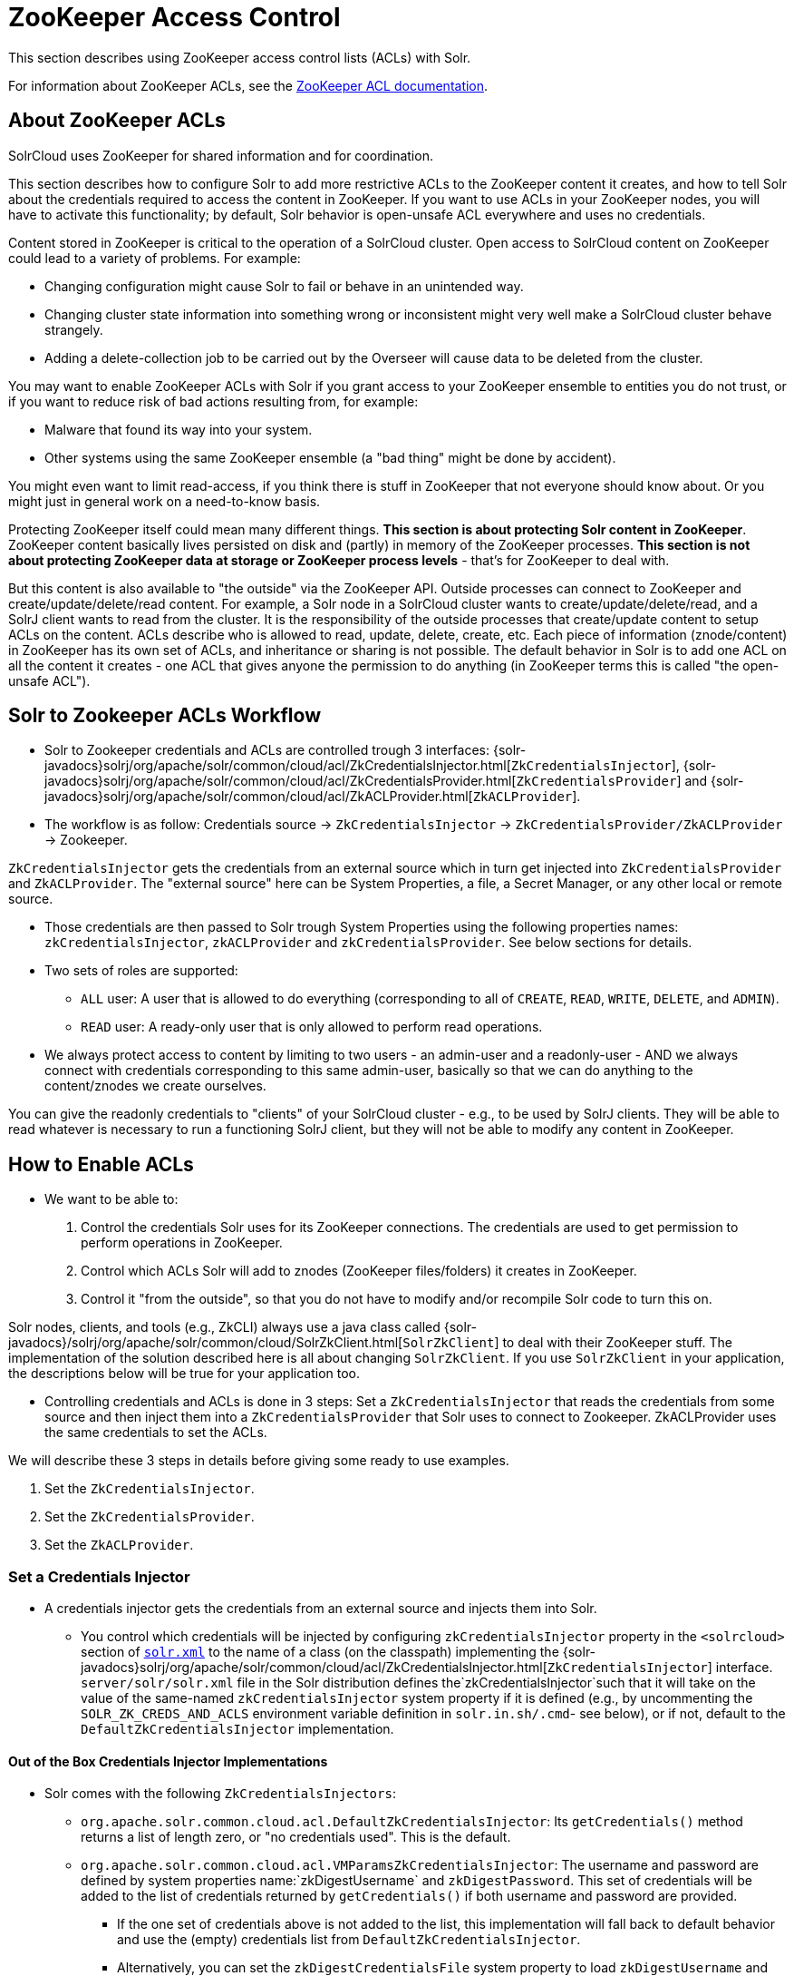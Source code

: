 = ZooKeeper Access Control
// Licensed to the Apache Software Foundation (ASF) under one
// or more contributor license agreements.  See the NOTICE file
// distributed with this work for additional information
// regarding copyright ownership.  The ASF licenses this file
// to you under the Apache License, Version 2.0 (the
// "License"); you may not use this file except in compliance
// with the License.  You may obtain a copy of the License at
//
//   http://www.apache.org/licenses/LICENSE-2.0
//
// Unless required by applicable law or agreed to in writing,
// software distributed under the License is distributed on an
// "AS IS" BASIS, WITHOUT WARRANTIES OR CONDITIONS OF ANY
// KIND, either express or implied.  See the License for the
// specific language governing permissions and limitations
// under the License.

This section describes using ZooKeeper access control lists (ACLs) with Solr.

For information about ZooKeeper ACLs, see the http://zookeeper.apache.org/doc/r{dep-version-zookeeper}/zookeeperProgrammers.html#sc_ZooKeeperAccessControl[ZooKeeper ACL documentation].

== About ZooKeeper ACLs

SolrCloud uses ZooKeeper for shared information and for coordination.

This section describes how to configure Solr to add more restrictive ACLs to the ZooKeeper content it creates, and how to tell Solr about the credentials required to access the content in ZooKeeper.
If you want to use ACLs in your ZooKeeper nodes, you will have to activate this functionality; by default, Solr behavior is open-unsafe ACL everywhere and uses no credentials.

Content stored in ZooKeeper is critical to the operation of a SolrCloud cluster.
Open access to SolrCloud content on ZooKeeper could lead to a variety of problems.
For example:

* Changing configuration might cause Solr to fail or behave in an unintended way.
* Changing cluster state information into something wrong or inconsistent might very well make a SolrCloud cluster behave strangely.
* Adding a delete-collection job to be carried out by the Overseer will cause data to be deleted from the cluster.

You may want to enable ZooKeeper ACLs with Solr if you grant access to your ZooKeeper ensemble to entities you do not trust, or if you want to reduce risk of bad actions resulting from, for example:

* Malware that found its way into your system.
* Other systems using the same ZooKeeper ensemble (a "bad thing" might be done by accident).

You might even want to limit read-access, if you think there is stuff in ZooKeeper that not everyone should know about.
Or you might just in general work on a need-to-know basis.

Protecting ZooKeeper itself could mean many different things.
**This section is about protecting Solr content in ZooKeeper**.
ZooKeeper content basically lives persisted on disk and (partly) in memory of the ZooKeeper processes.
*This section is not about protecting ZooKeeper data at storage or ZooKeeper process levels* - that's for ZooKeeper to deal with.

But this content is also available to "the outside" via the ZooKeeper API.
Outside processes can connect to ZooKeeper and create/update/delete/read content.
For example, a Solr node in a SolrCloud cluster wants to create/update/delete/read, and a SolrJ client wants to read from the cluster.
It is the responsibility of the outside processes that create/update content to setup ACLs on the content.
ACLs describe who is allowed to read, update, delete, create, etc.
Each piece of information (znode/content) in ZooKeeper has its own set of ACLs, and inheritance or sharing is not possible.
The default behavior in Solr is to add one ACL on all the content it creates - one ACL that gives anyone the permission to do anything (in ZooKeeper terms this is called "the open-unsafe ACL").



== Solr to Zookeeper ACLs Workflow

* Solr to Zookeeper credentials and ACLs are controlled trough 3 interfaces: {solr-javadocs}solrj/org/apache/solr/common/cloud/acl/ZkCredentialsInjector.html[`ZkCredentialsInjector`],  {solr-javadocs}solrj/org/apache/solr/common/cloud/acl/ZkCredentialsProvider.html[`ZkCredentialsProvider`] and {solr-javadocs}solrj/org/apache/solr/common/cloud/acl/ZkACLProvider.html[`ZkACLProvider`].

* The workflow is as follow: Credentials source →   `ZkCredentialsInjector` →  `ZkCredentialsProvider/ZkACLProvider` → Zookeeper.

`ZkCredentialsInjector` gets the credentials from an external source which in turn get injected into `ZkCredentialsProvider`
and `ZkACLProvider`. The "external source" here can be System Properties, a file, a Secret Manager, or any other local or remote source.

* Those credentials are then passed to Solr trough System Properties using the following properties names:
`zkCredentialsInjector`, `zkACLProvider` and `zkCredentialsProvider`. See below sections for details.

* Two sets of roles are supported:
** `ALL` user: A user that is allowed to do everything (corresponding to all of `CREATE`, `READ`, `WRITE`, `DELETE`, and `ADMIN`).
** `READ` user: A ready-only user that is only allowed to perform read operations.


* We always protect access to content by limiting to two users - an admin-user and a readonly-user - AND we always connect with
credentials corresponding to this same admin-user, basically so that we can do anything to the content/znodes we create ourselves.

You can give the readonly credentials to "clients" of your SolrCloud cluster - e.g., to be used by SolrJ clients. They will
be able to read whatever is necessary to run a functioning SolrJ client, but they will not be able to modify any content in ZooKeeper.




== How to Enable ACLs

* We want to be able to:

. Control the credentials Solr uses for its ZooKeeper connections.
The credentials are used to get permission to perform operations in ZooKeeper.
. Control which ACLs Solr will add to znodes (ZooKeeper files/folders) it creates in ZooKeeper.
. Control it "from the outside", so that you do not have to modify and/or recompile Solr code to turn this on.

Solr nodes, clients, and tools (e.g., ZkCLI) always use a java class called {solr-javadocs}/solrj/org/apache/solr/common/cloud/SolrZkClient.html[`SolrZkClient`] to deal with their ZooKeeper stuff.
The implementation of the solution described here is all about changing `SolrZkClient`.
If you use `SolrZkClient` in your application, the descriptions below will be true for your application too.


* Controlling credentials and ACLs is done in 3 steps: Set a `ZkCredentialsInjector` that reads the credentials from
some source and then inject them into a `ZkCredentialsProvider` that Solr uses to connect to Zookeeper. ZkACLProvider
uses the same credentials to set the ACLs.


We will describe these 3 steps in details before giving some ready to use examples.


. Set the `ZkCredentialsInjector`.
. Set the `ZkCredentialsProvider`.
. Set the `ZkACLProvider`.


=== Set a Credentials Injector

* A credentials injector gets the credentials from an external source and injects them into Solr.


** You control which credentials will be injected by configuring `zkCredentialsInjector` property in the `<solrcloud>` section of xref:configuration-guide:configuring-solr-xml.adoc[`solr.xml`] to the name of a class (on the classpath) implementing the {solr-javadocs}solrj/org/apache/solr/common/cloud/acl/ZkCredentialsInjector.html[`ZkCredentialsInjector`] interface. +
`server/solr/solr.xml` file in the Solr distribution defines the`zkCredentialsInjector`such that it will take on the value
of the same-named `zkCredentialsInjector` system property if it is defined (e.g., by uncommenting
the `SOLR_ZK_CREDS_AND_ACLS` environment variable definition in `solr.in.sh/.cmd`- see below), or if not, default
to the `DefaultZkCredentialsInjector` implementation.

==== Out of the Box Credentials Injector Implementations


*  Solr comes with the following `ZkCredentialsInjectors`:

** `org.apache.solr.common.cloud.acl.DefaultZkCredentialsInjector`: Its `getCredentials()` method returns a list of length zero,
or "no credentials used". This is the default.

** `org.apache.solr.common.cloud.acl.VMParamsZkCredentialsInjector`: The username and password are defined by system
properties name:`zkDigestUsername` and `zkDigestPassword`. This set of credentials will be added to the list of credentials
returned by `getCredentials()` if both username and password are provided.

*** If the one set of credentials above is not added to the list, this implementation will fall back to default
behavior and use the (empty) credentials list from `DefaultZkCredentialsInjector`.

*** Alternatively, you can set the `zkDigestCredentialsFile` system property to load `zkDigestUsername` and
`zkDigestPassword` from a file instead of exposing the credentials as system properties. The provided file must be a
Java properties file and contain both the `zkDigestUsername` and `zkDigestPassword` properties.

*** Usage (See full example later in the page):

----
-DzkCredentialsInjector=org.apache.solr.common.cloud.acl.VMParamsZkCredentialsInjector
-DzkDigestUsername=admin-user -DzkDigestPassword=CHANGEME-ADMIN-PASSWORD
-DzkDigestReadonlyUsername=readonly-user -DzkDigestReadonlyPassword=CHANGEME-READONLY-PASSWORD

# Or using a Java property file containing the credentials:
-DzkCredentialsInjector=org.apache.solr.common.cloud.acl.VMParamsZkCredentialsInjector
-DzkDigestCredentialsFile=SOLR_HOME_DIR/server/etc/zookeepercredentials.properties
----



** `org.apache.solr.common.cloud.acl.SecretCredentialInjector`: Used to get credentials from a Secret Manager. It retrieves the
credentials using a {solr-javadocs}solrj/org/apache/solr/common/cloud/acl/SecretCredentialsProvider.html[`SecretCredentialsProvider`] passed
through Systems Properties via `zkSecretCredentialsProvider` property name.

*** The out the box implementation of `SecretCredentialsProvider` is {solr-javadocs}aws-secret-provider/org/apache/solr/secret/zk/AWSSecretCredentialsProvider.html[`AWSSecretCredentialsProvider`]  which pulls the credentials
from  https://aws.amazon.com/secrets-manager/[AWS Secret Manager]


*** Usage (See full example later in the page):
----
-DzkCredentialsInjector=org.apache.solr.common.cloud.acl.SecretCredentialInjector
-DzkSecretCredentialsProvider=org.apache.solr.secret.zk.AWSSecretCredentialsProvider
-DzkSecretCredentialSecretName=zkCredentialsSecret
-DzkCredentialsAWSSecretRegion=us-west-2"
----

It expects a secret value containing the credentials in the following Json format (the secret name is `zkCredentialsSecret`):
----
{
  "zkCredentials": [
                      {"username": "admin-user", "password": "ADMIN-PASSWORD", "perms": "all"},
                      {"username": "readonly-user", "password": "READONLY-PASSWORD", "perms": "read"}
                  ]
}
----

** You can have your own Secret Manager Implementation, implementing
{solr-javadocs}solrj/org/apache/solr/common/cloud/acl/SecretCredentialsProvider.html[`SecretCredentialsProvider`]  and pass it
through `zkSecretCredentialsProvider` System Property name.

----
-DzkCredentialsInjector=org.apache.solr.common.cloud.acl.SecretCredentialInjector
-DzkSecretCredentialsProvider=fully.qualified.class.CustomSecretCredentialsProvider
-DzkSecretCredentialSecretName=zkCredentialsSecret
----

** Alternatively, you can create your own credentials injector by
implementing {solr-javadocs}solrj/org/apache/solr/common/cloud/acl/ZkCredentialsInjector.html[`ZkCredentialsInjector`] and pass it through System Properties using `zkCredentialsInjector` name:

----
-DzkCredentialsInjector=fully.qualified.class.CustomInjectorClassName
----


After the credentials are injected they are then used in the `ZkCredentialsProvider`.



=== Set a Credential Provider




`ZkCredentialsProvider` gets the credentials from the `ZkCredentialsInjector` and uses them to connect to Zookeeper.


** You control which credentials will be used by configuring `zkCredentialsProvider` property in the `<solrcloud>` section of xref:configuration-guide:configuring-solr-xml.adoc[`solr.xml`] to the name of a class (on the classpath) implementing the {solr-javadocs}solrj/org/apache/solr/common/cloud/acl/ZkCredentialsProvider.html[`ZkCredentialsProvider`] interface. +
`server/solr/solr.xml` file in the Solr distribution defines the`zkCredentialsProvider`such that it will take on the value
of the same-named `zkCredentialsProvider` system property if it is defined (e.g., by uncommenting
the `SOLR_ZK_CREDS_AND_ACLS` environment variable definition in `solr.in.sh/.cmd`- see below), or if not, default
to the `DefaultZkCredentialsProvider` implementation.


==== Out of the Box credentials Implementations

You can always make you own implementation, but Solr comes with two implementations:

* No credentials:

`org.apache.solr.common.cloud.acl.DefaultZkCredentialsProvider`: Its `getCredentials()` returns a list of length
zero, or "no credentials used". This is the default.


* `digest` scheme based credentialsProvider:

`org.apache.solr.common.cloud.acl.DigestZkCredentialsProvider`: The used scheme is `digest` and it gets the `ALL` user
credentials  (perms=all) from the specified `ZkCredentialsInjector`.

If a `ZkCredentialsInjector` with an `ALL` user ( having both username and password provided) is not defined, it will fall
back to default behavior and use the (empty) credentials list from `DefaultZkCredentialsProvider`.


=== Set an ACL Provider


** You control which ACLs will be added by configuring `zkACLProvider` property in the `<solrcloud>` section of xref:configuration-guide:configuring-solr-xml.adoc[`solr.xml`] to the name of a class (on the classpath) implementing the {solr-javadocs}solrj/org/apache/solr/common/cloud/acl/ZkACLProvider.html[`ZkACLProvider`] interface. +
`server/solr/solr.xml` file in the Solr distribution defines the`zkACLProvider`such that it will take on the value
of the same-named `zkACLProvider` system property if it is defined (e.g., by uncommenting
the `SOLR_ZK_CREDS_AND_ACLS` environment variable definition in `solr.in.sh/.cmd`- see below), or if not, default
to the `DefaultZkACLProvider` implementation.


==== Out of the Box ACL Implementations
You can always make you own implementation, but Solr comes with:

* `org.apache.solr.common.cloud.DefaultZkACLProvider`: It returns a list of length one for all `zNodePath`-s. The single ACL entry
in the list is "open-unsafe". This is the default.

* `org.apache.solr.common.cloud.acl.DigestZkACLProvider`: This lets you define your ACLs using the defined `ZkCredentialsInjector`. Its `getACLsToAdd()`
implementation will apply only admin ACLs to pre-defined sensitive paths as defined
by `SecurityAwareZkACLProvider` (`/security.json` and `/security/*`) and both admin and user ACLs to the rest of the contents.
The `all` and `read` users are injected through the `ZkCredentialsInjector` described earlier in the page.

* `org.apache.solr.common.cloud.SaslZkACLProvider`: Requires SASL authentication. Gives all permissions for the user specified in system
property `solr.authorization.superuser` (default:`solr`) when using SASL, and gives read permissions for anyone else. Designed for
a setup where configurations have already been set up and will not be modified, or where configuration changes are
controlled via Solr APIs. This provider will be useful for administration in a kerberos environment. In such
an environment, the administrator wants Solr to authenticate to ZooKeeper using SASL, since this is only way to
authenticate with ZooKeeper via Kerberos.

* If none of the above ACLs is added to the list, the (empty) ACL list of `DefaultZkACLProvider` will be used by default.



=== Examples


Below examples are for `digest` scheme.

* xref:#through-system-properties[System Properties]
* xref:#through-a-file[Through a File]
* xref:#through-aws-secret-manager[AWS Secret Manager]
* xref:#through-a-custom-secret-manager[A Custom Secret Manager]
* xref:#through-a-custom-credentials-injector[Custom Credentials Injector]


==== Through System Properties
:sectanchors:

* ZK credentials are passed through System Properties via `DzkDigestUsername`, `DzkDigestPassword`, `DzkDigestReadonlyUsername`
and `DzkDigestReadonlyPassword` properties names.

[.dynamic-tabs]
--
[example.tab-pane#system-props-nix]
====
[.tab-label]**nix*

.solr.in.sh
[source,bash]
----

# Settings for ZK ACL
SOLR_ZK_CREDS_AND_ACLS="-DzkACLProvider=org.apache.solr.common.cloud.acl.DigestZkACLProvider \
  -DzkCredentialsProvider=org.apache.solr.common.cloud.acl.DigestZkCredentialsProvider \
  -DzkCredentialsInjector=org.apache.solr.common.cloud.acl.VMParamsZkCredentialsInjector \
  -DzkDigestUsername=admin-user -DzkDigestPassword=CHANGEME-ADMIN-PASSWORD \
  -DzkDigestReadonlyUsername=readonly-user -DzkDigestReadonlyPassword=CHANGEME-READONLY-PASSWORD"
SOLR_OPTS="$SOLR_OPTS $SOLR_ZK_CREDS_AND_ACLS"

----


.zkcli.sh
[source,bash]
----
# Settings for ZK ACL
SOLR_ZK_CREDS_AND_ACLS="-DzkACLProvider=org.apache.solr.common.cloud.acl.DigestZkACLProvider \
  -DzkCredentialsProvider=org.apache.solr.common.cloud.acl.DigestZkCredentialsProvider \
  -DzkCredentialsInjector=org.apache.solr.common.cloud.acl.VMParamsZkCredentialsInjector \
  -DzkDigestUsername=admin-user -DzkDigestPassword=CHANGEME-ADMIN-PASSWORD \
  -DzkDigestReadonlyUsername=readonly-user -DzkDigestReadonlyPassword=CHANGEME-READONLY-PASSWORD"
----
====

[example.tab-pane#system-props-windows]
====
[.tab-label]*Windows*

.solr.in.cmd
[source,powershell]
----
REM Settings for ZK ACL
set SOLR_ZK_CREDS_AND_ACLS=-DzkACLProvider=org.apache.solr.common.cloud.acl.DigestZkACLProvider ^
 -DzkCredentialsProvider=org.apache.solr.common.cloud.acl.DigestZkCredentialsProvider ^
 -DzkCredentialsInjector=org.apache.solr.common.cloud.acl.VMParamsZkCredentialsInjector ^
 -DzkDigestUsername=admin-user -DzkDigestPassword=CHANGEME-ADMIN-PASSWORD ^
 -DzkDigestReadonlyUsername=readonly-user -DzkDigestReadonlyPassword=CHANGEME-READONLY-PASSWORD
set SOLR_OPTS=%SOLR_OPTS% %SOLR_ZK_CREDS_AND_ACLS%
----

.zkcli.bat
[source,powershell]
----
REM Settings for ZK ACL
set SOLR_ZK_CREDS_AND_ACLS=-DzkACLProvider=org.apache.solr.common.cloud.acl.DigestZkACLProvider ^
 -DzkCredentialsProvider=org.apache.solr.common.cloud.acl.DigestZkCredentialsProvider ^
 -DzkCredentialsInjector=org.apache.solr.common.cloud.acl.VMParamsZkCredentialsInjector ^
 -DzkDigestUsername=admin-user -DzkDigestPassword=CHANGEME-ADMIN-PASSWORD ^
 -DzkDigestReadonlyUsername=readonly-user -DzkDigestReadonlyPassword=CHANGEME-READONLY-PASSWORD
----
====
--



==== Through a File

* Create a Java property files, for example named `zookeepercredentials.properties` containing the credentials in the following format:
----
zkDigestUsername=admin-user
zkDigestPassword=CHANGEME-ADMIN-PASSWORD
zkDigestReadonlyUsername=readonly-user
zkDigestReadonlyPassword=CHANGEME-READONLY-PASSWORD
----

* Pass the file path via System Properties:


[.dynamic-tabs]
--
[example.tab-pane#file-system-props-nix]
====
[.tab-label]**nix*

.solr.in.sh
[source,bash]
----

# Settings for ZK ACL
SOLR_ZK_CREDS_AND_ACLS="-DzkACLProvider=org.apache.solr.common.cloud.acl.DigestZkACLProvider \
  -DzkCredentialsProvider=org.apache.solr.common.cloud.acl.DigestZkCredentialsProvider \
  -DzkCredentialsInjector=org.apache.solr.common.cloud.acl.VMParamsZkCredentialsInjector \
  -DzkDigestCredentialsFile=SOLR_HOME_DIR/server/etc/zookeepercredentials.properties"
SOLR_OPTS="$SOLR_OPTS $SOLR_ZK_CREDS_AND_ACLS"

----


.zkcli.sh
[source,bash]
----
# Settings for ZK ACL
SOLR_ZK_CREDS_AND_ACLS="-DzkACLProvider=org.apache.solr.common.cloud.acl.DigestZkACLProvider \
  -DzkCredentialsProvider=org.apache.solr.common.cloud.acl.DigestZkCredentialsProvider \
  -DzkCredentialsInjector=org.apache.solr.common.cloud.acl.VMParamsZkCredentialsInjector \
  -DzkDigestCredentialsFile=SOLR_HOME_DIR/server/etc/zookeepercredentials.properties"
----
====

[example.tab-pane#file-system-props-windows]
====
[.tab-label]*Windows*

.solr.in.cmd
[source,powershell]
----
REM Settings for ZK ACL
set SOLR_ZK_CREDS_AND_ACLS=-DzkACLProvider=org.apache.solr.common.cloud.acl.DigestZkACLProvider ^
 -DzkCredentialsProvider=org.apache.solr.common.cloud.acl.DigestZkCredentialsProvider ^
 -DzkCredentialsInjector=org.apache.solr.common.cloud.acl.VMParamsZkCredentialsInjector ^
 -DzkDigestCredentialsFile=SOLR_HOME_DIR/server/etc/zookeepercredentials.properties
set SOLR_OPTS=%SOLR_OPTS% %SOLR_ZK_CREDS_AND_ACLS%
----

.zkcli.bat
[source,powershell]
----
REM Settings for ZK ACL
set SOLR_ZK_CREDS_AND_ACLS=-DzkACLProvider=org.apache.solr.common.cloud.acl.DigestZkACLProvider ^
 -DzkCredentialsProvider=org.apache.solr.common.cloud.acl.DigestZkCredentialsProvider ^
 -DzkCredentialsInjector=org.apache.solr.common.cloud.acl.VMParamsZkCredentialsInjector ^
 -DzkDigestCredentialsFile=SOLR_HOME_DIR/server/etc/zookeepercredentials.properties
----
====
--



==== Through AWS Secret Manager

* To enable this feature, copy the jar files in `modules/aws-secret-provider/lib` to `SOLR_INSTALL/server/solr-webapp/webapp/WEB-INF/lib/` and add follow the below steps before restarting Solr.

* If reusing an existing 'solr.xml' make sure to add the following line to '<solrcloud>' block:
----
    <str name="zkCredentialsInjector">${zkCredentialsInjector:org.apache.solr.common.cloud.acl.DefaultZkCredentialsInjector}</str>
----

* Create a secret in AWS SM (for example named `zkCredentialsSecret`) containing the Zookeeper credentials in the following Json format:

----
{
  "zkCredentials": [
                      {"username": "admin-user", "password": "ADMIN-PASSWORD", "perms": "all"},
                      {"username": "readonly-user", "password": "READONLY-PASSWORD", "perms": "read"}
                  ]
}
----

* Pass the secret name and region using:


[.dynamic-tabs]
--
[example.tab-pane#aws-sm-nix]
====
[.tab-label]**nix*

.solr.in.sh
[source,bash]
----

# Settings for ZK ACL
SOLR_ZK_CREDS_AND_ACLS="-DzkACLProvider=org.apache.solr.common.cloud.acl.DigestZkACLProvider \
  -DzkCredentialsProvider=org.apache.solr.common.cloud.acl.DigestZkCredentialsProvider \
  -DzkCredentialsInjector=org.apache.solr.common.cloud.acl.SecretCredentialInjector
  -DzkSecretCredentialsProvider=org.apache.solr.secret.zk.AWSSecretCredentialsProvider
  -DzkSecretCredentialSecretName=zkCredentialsSecret
  -DzkCredentialsAWSSecretRegion=us-west-2"
SOLR_OPTS="$SOLR_OPTS $SOLR_ZK_CREDS_AND_ACLS"

----


.zkcli.sh
[source,bash]
----
# Settings for ZK ACL
SOLR_ZK_CREDS_AND_ACLS="-DzkACLProvider=org.apache.solr.common.cloud.acl.DigestZkACLProvider \
  -DzkCredentialsProvider=org.apache.solr.common.cloud.acl.DigestZkCredentialsProvider \
  -DzkCredentialsInjector=org.apache.solr.common.cloud.acl.SecretCredentialInjector
  -DzkSecretCredentialsProvider=org.apache.solr.secret.zk.AWSSecretCredentialsProvider
  -DzkSecretCredentialSecretName=zkCredentialsSecret
  -DzkCredentialsAWSSecretRegion=us-west-2"
----
====

[example.tab-pane#aws-sm-windows]
====
[.tab-label]*Windows*

.solr.in.cmd
[source,powershell]
----
REM Settings for ZK ACL
set SOLR_ZK_CREDS_AND_ACLS=-DzkACLProvider=org.apache.solr.common.cloud.acl.DigestZkACLProvider ^
 -DzkCredentialsProvider=org.apache.solr.common.cloud.acl.DigestZkCredentialsProvider ^
 -DzkCredentialsInjector=org.apache.solr.common.cloud.acl.SecretCredentialInjector ^
 -DzkSecretCredentialsProvider=org.apache.solr.secret.zk.AWSSecretCredentialsProvider ^
 -DzkSecretCredentialSecretName=zkCredentialsSecret ^
 -DzkCredentialsAWSSecretRegion=us-west-2
set SOLR_OPTS=%SOLR_OPTS% %SOLR_ZK_CREDS_AND_ACLS%
----

.zkcli.bat
[source,powershell]
----
REM Settings for ZK ACL
set SOLR_ZK_CREDS_AND_ACLS=-DzkACLProvider=org.apache.solr.common.cloud.acl.DigestZkACLProvider ^
 -DzkCredentialsProvider=org.apache.solr.common.cloud.acl.DigestZkCredentialsProvider ^
 -DzkCredentialsInjector=org.apache.solr.common.cloud.acl.SecretCredentialInjector ^
 -DzkSecretCredentialsProvider=org.apache.solr.secret.zk.AWSSecretCredentialsProvider ^
 -DzkSecretCredentialSecretName=zkCredentialsSecret ^
 -DzkCredentialsAWSSecretRegion=us-west-2
----
====
--



==== Through a Custom Secret Manager

* Create your own Secret Manager Implementation by implementing
{solr-javadocs}solrj/org/apache/solr/common/cloud/acl/SecretCredentialsProvider.html[`SecretCredentialsProvider`]  and pass it
through `zkSecretCredentialsProvider` using:

[.dynamic-tabs]
--
[example.tab-pane#custom-sm-nix]
====
[.tab-label]**nix*

.solr.in.sh
[source,bash]
----

# Settings for ZK ACL
SOLR_ZK_CREDS_AND_ACLS="-DzkACLProvider=org.apache.solr.common.cloud.acl.DigestZkACLProvider \
  -DzkCredentialsProvider=org.apache.solr.common.cloud.acl.DigestZkCredentialsProvider \
  -DzkCredentialsInjector=org.apache.solr.common.cloud.acl.SecretCredentialInjector \
  -DzkSecretCredentialsProvider=fully.qualified.class.CustomSecretCredentialsProvider \
  -DzkSecretCredentialSecretName=zkCredentialsSecret"
SOLR_OPTS="$SOLR_OPTS $SOLR_ZK_CREDS_AND_ACLS"

----


.zkcli.sh
[source,bash]
----
# Settings for ZK ACL
SOLR_ZK_CREDS_AND_ACLS="-DzkACLProvider=org.apache.solr.common.cloud.acl.DigestZkACLProvider \
  -DzkCredentialsProvider=org.apache.solr.common.cloud.acl.DigestZkCredentialsProvider \
  -DzkCredentialsInjector=org.apache.solr.common.cloud.acl.SecretCredentialInjector \
  -DzkSecretCredentialsProvider=fully.qualified.class.CustomSecretCredentialsProvider \
  -DzkSecretCredentialSecretName=zkCredentialsSecret
----
====

[example.tab-pane#custom-sm-windows]
====
[.tab-label]*Windows*

.solr.in.cmd
[source,powershell]
----
REM Settings for ZK ACL
set SOLR_ZK_CREDS_AND_ACLS=-DzkACLProvider=org.apache.solr.common.cloud.acl.DigestZkACLProvider ^
 -DzkCredentialsProvider=org.apache.solr.common.cloud.acl.DigestZkCredentialsProvider ^
 -DzkCredentialsInjector=org.apache.solr.common.cloud.acl.SecretCredentialInjector ^
 -DzkSecretCredentialsProvider=fully.qualified.class.CustomSecretCredentialsProvider ^
 -DzkSecretCredentialSecretName=zkCredentialsSecret
set SOLR_OPTS=%SOLR_OPTS% %SOLR_ZK_CREDS_AND_ACLS%
----

.zkcli.bat
[source,powershell]
----
REM Settings for ZK ACL
set SOLR_ZK_CREDS_AND_ACLS=-DzkACLProvider=org.apache.solr.common.cloud.acl.DigestZkACLProvider ^
 -DzkCredentialsProvider=org.apache.solr.common.cloud.acl.DigestZkCredentialsProvider ^
 -DzkCredentialsInjector=org.apache.solr.common.cloud.acl.SecretCredentialInjector ^
 -DzkSecretCredentialsProvider=fully.qualified.class.CustomSecretCredentialsProvider ^
 -DzkSecretCredentialSecretName=zkCredentialsSecret
----
====
--




==== Through a Custom Credentials Injector


* Altertanitivally you can create your own credential injector by
implementing {solr-javadocs}solrj/org/apache/solr/common/cloud/acl/ZkCredentialsInjector.html[`ZkCredentialsInjector`] and pass
it through system props using DzkCredentialsInjector variable name.



[.dynamic-tabs]
--
[example.tab-pane#custom-injector-nix]
====
[.tab-label]**nix*

.solr.in.sh
[source,bash]
----

# Settings for ZK ACL
SOLR_ZK_CREDS_AND_ACLS="-DzkACLProvider=org.apache.solr.common.cloud.acl.DigestZkACLProvider \
  -DzkCredentialsProvider=org.apache.solr.common.cloud.acl.DigestZkCredentialsProvider \
  -DzkCredentialsInjector=fully.qualified.class.CustomInjectorClassName"
SOLR_OPTS="$SOLR_OPTS $SOLR_ZK_CREDS_AND_ACLS"

----


.zkcli.sh
[source,bash]
----
# Settings for ZK ACL
SOLR_ZK_CREDS_AND_ACLS="-DzkACLProvider=org.apache.solr.common.cloud.acl.DigestZkACLProvider \
  -DzkCredentialsProvider=org.apache.solr.common.cloud.acl.DigestZkCredentialsProvider \
  -DzkCredentialsInjector=fully.qualified.class.CustomInjectorClassName
----
====

[example.tab-pane#-custom-injector-windows]
====
[.tab-label]*Windows*

.solr.in.cmd
[source,powershell]
----
REM Settings for ZK ACL
set SOLR_ZK_CREDS_AND_ACLS=-DzkACLProvider=org.apache.solr.common.cloud.acl.DigestZkACLProvider ^
 -DzkCredentialsProvider=org.apache.solr.common.cloud.acl.DigestZkCredentialsProvider ^
 -DzkCredentialsInjector=fully.qualified.class.CustomInjectorClassName
set SOLR_OPTS=%SOLR_OPTS% %SOLR_ZK_CREDS_AND_ACLS%
----

.zkcli.bat
[source,powershell]
----
REM Settings for ZK ACL
set SOLR_ZK_CREDS_AND_ACLS=-DzkACLProvider=org.apache.solr.common.cloud.acl.DigestZkACLProvider ^
 -DzkCredentialsProvider=org.apache.solr.common.cloud.acl.DigestZkCredentialsProvider ^
 -DzkCredentialsInjector=fully.qualified.class.CustomInjectorClassName
----
====
--



=== ZooKeeper ACLs in Solr Scripts

There are two scripts that impact ZooKeeper ACLs:

* For *nix systems: `bin/solr` & `server/scripts/cloud-scripts/zkcli.sh`
* For Windows systems: `bin/solr.cmd` & `server/scripts/cloud-scripts/zkcli.bat`

[IMPORTANT]
Both the solr.in.* and the zkcli.* files will need to be updated with the same password for everything to work.
The contents may appear redundant, but the scripts will not consult each other during operations.

These Solr scripts can enable use of ZooKeeper ACLs by setting the appropriate system properties.

* Example using VMParamsZkCredentialsInjector:

Uncomment the following and replace the passwords with ones you choose to enable the parameters and ACL credentials providers
in the following files:

[.dynamic-tabs]
--
[example.tab-pane#nix]
====
[.tab-label]**nix*

.solr.in.sh
[source,bash]
----
# Settings for ZK ACL
#SOLR_ZK_CREDS_AND_ACLS="-DzkACLProvider=org.apache.solr.common.cloud.acl.DigestZkACLProvider \
#  -DzkCredentialsProvider=org.apache.solr.common.cloud.acl.DigestZkCredentialsProvider \
#  -DzkCredentialsInjector=org.apache.solr.common.cloud.acl.VMParamsZkCredentialsInjector \
#  -DzkDigestUsername=admin-user -DzkDigestPassword=CHANGEME-ADMIN-PASSWORD \
#  -DzkDigestReadonlyUsername=readonly-user -DzkDigestReadonlyPassword=CHANGEME-READONLY-PASSWORD"
#SOLR_OPTS="$SOLR_OPTS $SOLR_ZK_CREDS_AND_ACLS"
----

.zkcli.sh
[source,bash]
----
# Settings for ZK ACL
#SOLR_ZK_CREDS_AND_ACLS="-DzkACLProvider=org.apache.solr.common.cloud.acl.DigestZkACLProvider \
#  -DzkCredentialsProvider=org.apache.solr.common.cloud.acl.DigestZkCredentialsProvider \
#  -DzkCredentialsInjector=org.apache.solr.common.cloud.acl.VMParamsZkCredentialsInjector \
#  -DzkDigestUsername=admin-user -DzkDigestPassword=CHANGEME-ADMIN-PASSWORD \
#  -DzkDigestReadonlyUsername=readonly-user -DzkDigestReadonlyPassword=CHANGEME-READONLY-PASSWORD"
----
====

[example.tab-pane#windows]
====
[.tab-label]*Windows*

.solr.in.cmd
[source,powershell]
----
REM Settings for ZK ACL
REM set SOLR_ZK_CREDS_AND_ACLS=-DzkACLProvider=org.apache.solr.common.cloud.acl.DigestZkACLProvider ^
REM  -DzkCredentialsProvider=org.apache.solr.common.cloud.acl.DigestZkCredentialsProvider ^
REM  -DzkCredentialsInjector=org.apache.solr.common.cloud.acl.VMParamsZkCredentialsInjector ^
REM  -DzkDigestUsername=admin-user -DzkDigestPassword=CHANGEME-ADMIN-PASSWORD ^
REM  -DzkDigestReadonlyUsername=readonly-user -DzkDigestReadonlyPassword=CHANGEME-READONLY-PASSWORD
REM set SOLR_OPTS=%SOLR_OPTS% %SOLR_ZK_CREDS_AND_ACLS%
----

.zkcli.bat
[source,powershell]
----
REM Settings for ZK ACL
REM set SOLR_ZK_CREDS_AND_ACLS=-DzkACLProvider=org.apache.solr.common.cloud.acl.DigestZkACLProvider ^
REM  -DzkCredentialsProvider=org.apache.solr.common.cloud.acl.DigestZkCredentialsProvider ^
REM  -DzkCredentialsInjector=org.apache.solr.common.cloud.acl.VMParamsZkCredentialsInjector ^
REM  -DzkDigestUsername=admin-user -DzkDigestPassword=CHANGEME-ADMIN-PASSWORD ^
REM  -DzkDigestReadonlyUsername=readonly-user -DzkDigestReadonlyPassword=CHANGEME-READONLY-PASSWORD
----
====
--

== Changing ACL Schemes

Over the lifetime of operating your Solr cluster, you may decide to move from an unsecured ZooKeeper to a secured instance.
Changing the configured `zkACLProvider` in `solr.xml` will ensure that newly created nodes are secure, but will not protect the already existing data.

To modify all existing ACLs, you can use the `updateacls` command with Solr's ZkCLI.
First uncomment the `SOLR_ZK_CREDS_AND_ACLS` environment variable definition in `server/scripts/cloud-scripts/zkcli.sh` (or `zkcli.bat` on Windows) and fill in the passwords for the admin-user and the readonly-user as described above in <<ZooKeeper ACLs in Solr Scripts>>.

Then run the command below appropriate for your operating system:

[.dynamic-tabs]
--
[example.tab-pane#updateacls-unix]
====
[.tab-label]**nix*
[source,bash]
----
$ ./server/scripts/cloud-scripts/zkcli.sh -cmd updateacls /zk-path
----
====

[example.tab-pane#updateacls-windows]
====
[.tab-label]*Windows*
[source,powershell]
----
C:\\ server\scripts\cloud-scripts\zkcli.bat cmd updateacls /zk-path
----
====
--

Changing ACLs in ZooKeeper should only be done while your SolrCloud cluster is stopped.
Attempting to do so while Solr is running may result in inconsistent state and some nodes becoming inaccessible.

The VM properties `zkACLProvider` and `zkCredentialsProvider`, included in the `SOLR_ZK_CREDS_AND_ACLS` environment variable in `zkcli.sh/.bat`, control the conversion:

* The Credentials Provider must be one that has current admin privileges on the nodes.
When omitted, the process will use no credentials (suitable for an unsecure configuration).
* The ACL Provider will be used to compute the new ACLs.
When omitted, the process will set all permissions to all users, removing any security present.

The uncommented `SOLR_ZK_CREDS_AND_ACLS` environment variable in `zkcli.sh/.bat` sets the credentials and ACL providers to the `VMParamsSingleSetCredentialsDigestZkCredentialsProvider` and `VMParamsAllAndReadonlyDigestZkACLProvider` implementations, described earlier in the page.
